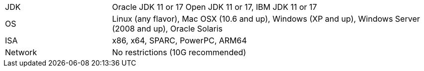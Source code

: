 // Licensed to the Apache Software Foundation (ASF) under one or more
// contributor license agreements.  See the NOTICE file distributed with
// this work for additional information regarding copyright ownership.
// The ASF licenses this file to You under the Apache License, Version 2.0
// (the "License"); you may not use this file except in compliance with
// the License.  You may obtain a copy of the License at
//
// http://www.apache.org/licenses/LICENSE-2.0
//
// Unless required by applicable law or agreed to in writing, software
// distributed under the License is distributed on an "AS IS" BASIS,
// WITHOUT WARRANTIES OR CONDITIONS OF ANY KIND, either express or implied.
// See the License for the specific language governing permissions and
// limitations under the License.
[width="100%",cols="1,3"]
|===
|JDK |Oracle JDK 11 or 17 Open JDK 11 or 17, IBM JDK 11 or 17
|OS |Linux (any flavor), Mac OSX (10.6 and up), Windows (XP and up),
Windows Server (2008 and up), Oracle Solaris
|ISA |x86, x64, SPARC, PowerPC, ARM64

|Network |No restrictions (10G recommended)
|===
